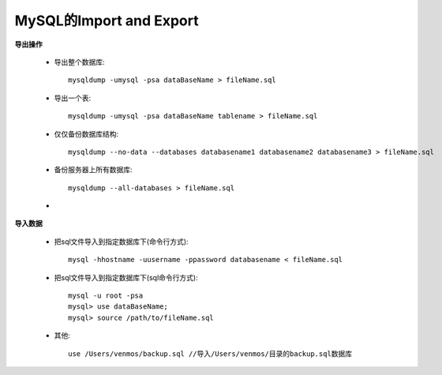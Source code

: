 .. _mysql_importAndExport:

MySQL的Import and Export
=========================

**导出操作**

    * 导出整个数据库::

        mysqldump -umysql -psa dataBaseName > fileName.sql

    * 导出一个表::

        mysqldump -umysql -psa dataBaseName tablename > fileName.sql

    * 仅仅备份数据库结构::

        mysqldump --no-data --databases databasename1 databasename2 databasename3 > fileName.sql

    * 备份服务器上所有数据库::

        mysqldump --all-databases > fileName.sql

    * 

**导入数据**

    * 把sql文件导入到指定数据库下(命令行方式)::

        mysql -hhostname -uusername -ppassword databasename < fileName.sql

    * 把sql文件导入到指定数据库下(sql命令行方式)::

        mysql -u root -psa
        mysql> use dataBaseName;
        mysql> source /path/to/fileName.sql

    * 其他::

        use /Users/venmos/backup.sql //导入/Users/venmos/目录的backup.sql数据库


